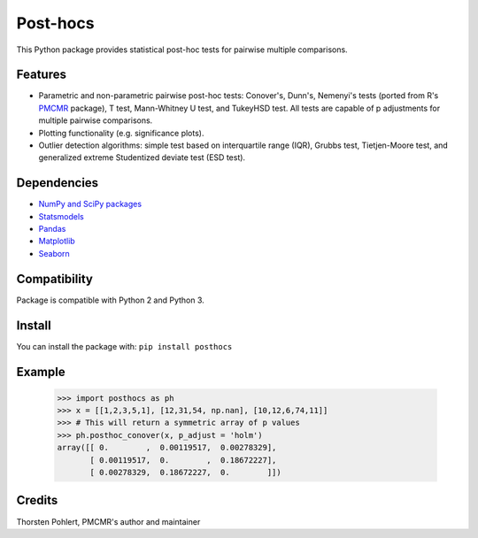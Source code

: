 =========
Post-hocs
=========

This Python package provides statistical post-hoc tests for pairwise multiple comparisons.

Features
--------

- Parametric and non-parametric pairwise post-hoc tests: Conover's, Dunn's, Nemenyi's tests
  (ported from R's `PMCMR <https://cran.r-project.org/web/packages/PMCMR/index.html>`_ package),
  T test, Mann-Whitney U test, and TukeyHSD test.
  All tests are capable of p adjustments for multiple pairwise comparisons.

- Plotting functionality (e.g. significance plots).

- Outlier detection algorithms: simple test based on interquartile range (IQR),
  Grubbs test, Tietjen-Moore test, and generalized extreme Studentized deviate test (ESD test).

Dependencies
------------

- `NumPy and SciPy packages <https://www.scipy.org/>`_
- `Statsmodels <http://statsmodels.sourceforge.net/>`_
- `Pandas <http://pandas.pydata.org/>`_
- `Matplotlib <https://matplotlib.org/>`_
- `Seaborn <https://seaborn.pydata.org/>`_

Compatibility
-------------

Package is compatible with Python 2 and Python 3.

Install
-------

You can install the package with:
``pip install posthocs``

Example
-------

  >>> import posthocs as ph
  >>> x = [[1,2,3,5,1], [12,31,54, np.nan], [10,12,6,74,11]]
  >>> # This will return a symmetric array of p values
  >>> ph.posthoc_conover(x, p_adjust = 'holm')
  array([[ 0.        ,  0.00119517,  0.00278329],
         [ 0.00119517,  0.        ,  0.18672227],
         [ 0.00278329,  0.18672227,  0.        ]])

Credits
-------

Thorsten Pohlert, PMCMR's author and maintainer
